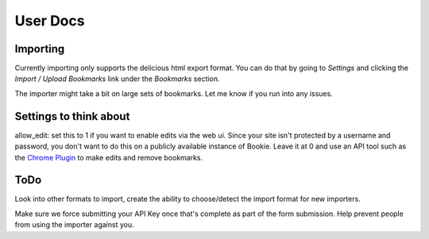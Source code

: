 User Docs
=========


Importing
----------
Currently importing only supports the delicious html export format. You can do
that by going to `Settings` and clicking the `Import / Upload Bookmarks` link
under the `Bookmarks` section.

The importer might take a bit on large sets of bookmarks. Let me know if you
run into any issues.

Settings to think about
------------------------

allow_edit: set this to 1 if you want to enable edits via the web ui. Since
your site isn't protected by a username and password, you don't want to do this
on a publicly available instance of Bookie. Leave it at 0 and use an API tool
such as the `Chrome Plugin`_ to make edits and remove bookmarks.

ToDo
-----
Look into other formats to import, create the ability to choose/detect the
import format for new importers.

Make sure we force submitting your API Key once that's complete as part of the
form submission. Help prevent people from using the importer against you.

.. _Chrome Plugin: https://github.com/mitechie/delicious-chrome-extension
